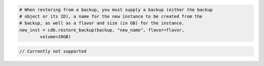 .. code-block:: csharp


.. code-block:: java


.. code-block:: javascript


.. code-block:: php


.. code-block:: python

    # When restoring from a backup, you must supply a backup (either the backup
    # object or its ID), a name for the new instance to be created from the
    # backup, as well as a flavor and size (in GB) for the instance.
    new_inst = cdb.restore_backup(backup, "new_name", flavor=flavor,
            volume=20GB)

.. code-block:: ruby

.. code-block:: java

    // Currently not supported
